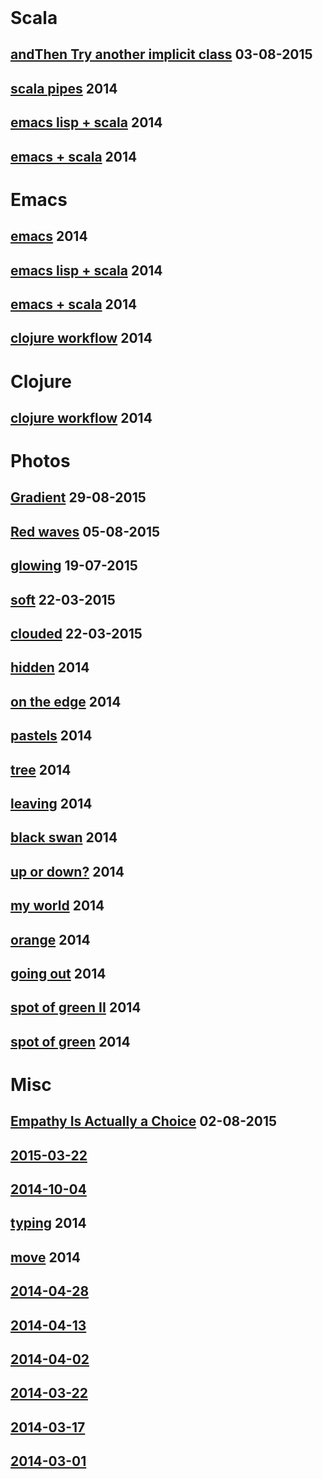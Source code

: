 #+HTML_HEAD_EXTRA: <style>h1.title { display: none }</style>
#+OPTIONS: html-link-use-abs-url:nil html-postamble:t html-preamble:t
#+OPTIONS: html-scripts:nil html-style:nil html5-fancy:nil
#+OPTIONS: toc:0 num:nil ^:{}
#+HTML_CONTAINER: div
#+HTML_DOCTYPE: xhtml-strict
#+TITLE: belt mogul - grouped

#+HTML: <div class="outline-2"><h1>Scala</h1></div>
#+HTML: <div class="outline-2"><h2><a href="2015/and-then-try.html">andThen Try another implicit class</a> <span class="date">03-08-2015</span></h2></div>
#+HTML: <div class="outline-2"><h2><a href="2014/pipes.html">scala pipes</a> <span class="date">2014</span></h2></div>
#+HTML: <div class="outline-2"><h2><a href="2014/emacs-lisp-scala.html">emacs lisp + scala</a> <span class="date">2014</span></h2></div>
#+HTML: <div class="outline-2"><h2><a href="2014/emacs-scala.html">emacs + scala</a> <span class="date">2014</span></h2></div>

#+HTML: <div class="outline-2"><h1>Emacs</h1></div>
#+HTML: <div class="outline-2"><h2><a href="2014/emacs.html">emacs</a> <span class="date">2014</span></h2></div>
#+HTML: <div class="outline-2"><h2><a href="2014/emacs-lisp-scala.html">emacs lisp + scala</a> <span class="date">2014</span></h2></div>
#+HTML: <div class="outline-2"><h2><a href="2014/emacs-scala.html">emacs + scala</a> <span class="date">2014</span></h2></div>
#+HTML: <div class="outline-2"><h2><a href="2014/clojure-workflow.html">clojure workflow</a> <span class="date">2014</span></h2></div>

#+HTML: <div class="outline-2"><h1>Clojure</h1></div>
#+HTML: <div class="outline-2"><h2><a href="2014/clojure-workflow.html">clojure workflow</a> <span class="date">2014</span></h2></div>

#+HTML: <div class="outline-2"><h1>Photos</h1></div>
#+HTML: <div class="outline-2"><h2><a href="2015/gradient.html">Gradient</a> <span class="date">29-08-2015</span></h2></div>
#+HTML: <div class="outline-2"><h2><a href="2015/red-waves.html">Red waves</a> <span class="date">05-08-2015</span></h2></div>
#+HTML: <div class="outline-2"><h2><a href="2015/glowing.html">glowing</a> <span class="date">19-07-2015</span></h2></div>
#+HTML: <div class="outline-2"><h2><a href="2015/soft.html">soft</a> <span class="date">22-03-2015</span></h2></div>
#+HTML: <div class="outline-2"><h2><a href="2015/clouded.html">clouded</a> <span class="date">22-03-2015</span></h2></div>
#+HTML: <div class="outline-2"><h2><a href="2014/hidden.html">hidden</a> <span class="date">2014</span></h2></div>
#+HTML: <div class="outline-2"><h2><a href="2014/on-the-edge.html">on the edge</a> <span class="date">2014</span></h2></div>
#+HTML: <div class="outline-2"><h2><a href="2014/pastels.html">pastels</a> <span class="date">2014</span></h2></div>
#+HTML: <div class="outline-2"><h2><a href="2014/tree.html">tree</a> <span class="date">2014</span></h2></div>
#+HTML: <div class="outline-2"><h2><a href="2014/leaving.html">leaving</a> <span class="date">2014</span></h2></div>
#+HTML: <div class="outline-2"><h2><a href="2014/black-swan.html">black swan</a> <span class="date">2014</span></h2></div>
#+HTML: <div class="outline-2"><h2><a href="2014/up-or-down.html">up or down?</a> <span class="date">2014</span></h2></div>
#+HTML: <div class="outline-2"><h2><a href="2014/my-world.html">my world</a> <span class="date">2014</span></h2></div>
#+HTML: <div class="outline-2"><h2><a href="2014/orange.html">orange</a> <span class="date">2014</span></h2></div>
#+HTML: <div class="outline-2"><h2><a href="2014/going-out.html">going out</a> <span class="date">2014</span></h2></div>
#+HTML: <div class="outline-2"><h2><a href="2014/spot-of-green-ii.html">spot of green II</a> <span class="date">2014</span></h2></div>
#+HTML: <div class="outline-2"><h2><a href="2014/spot-of-green.html">spot of green</a> <span class="date">2014</span></h2></div>

#+HTML: <div class="outline-2"><h1>Misc</h1></div>
#+HTML: <div class="outline-2"><h2><a href="2015/empathy.html">Empathy Is Actually a Choice</a> <span class="date">02-08-2015</span></h2></div>
#+HTML: <div class="outline-2"><h2><a href="2015/2015-03-22.html">2015-03-22</a></h2></div>
#+HTML: <div class="outline-2"><h2><a href="2014/2014-10-04.html">2014-10-04</a></h2></div>
#+HTML: <div class="outline-2"><h2><a href="2014/typing.html">typing</a> <span class="date">2014</span></h2></div>
#+HTML: <div class="outline-2"><h2><a href="2014/move.html">move</a> <span class="date">2014</span></h2></div>
#+HTML: <div class="outline-2"><h2><a href="2014/2014-04-28.html">2014-04-28</a></h2></div>
#+HTML: <div class="outline-2"><h2><a href="2014/2014-04-13.html">2014-04-13</a></h2></div>
#+HTML: <div class="outline-2"><h2><a href="2014/2014-04-02.html">2014-04-02</a></h2></div>
#+HTML: <div class="outline-2"><h2><a href="2014/2014-03-22.html">2014-03-22</a></h2></div>
#+HTML: <div class="outline-2"><h2><a href="2014/2014-03-17.html">2014-03-17</a></h2></div>
#+HTML: <div class="outline-2"><h2><a href="2014/2014-03-01.html">2014-03-01</a></h2></div>
